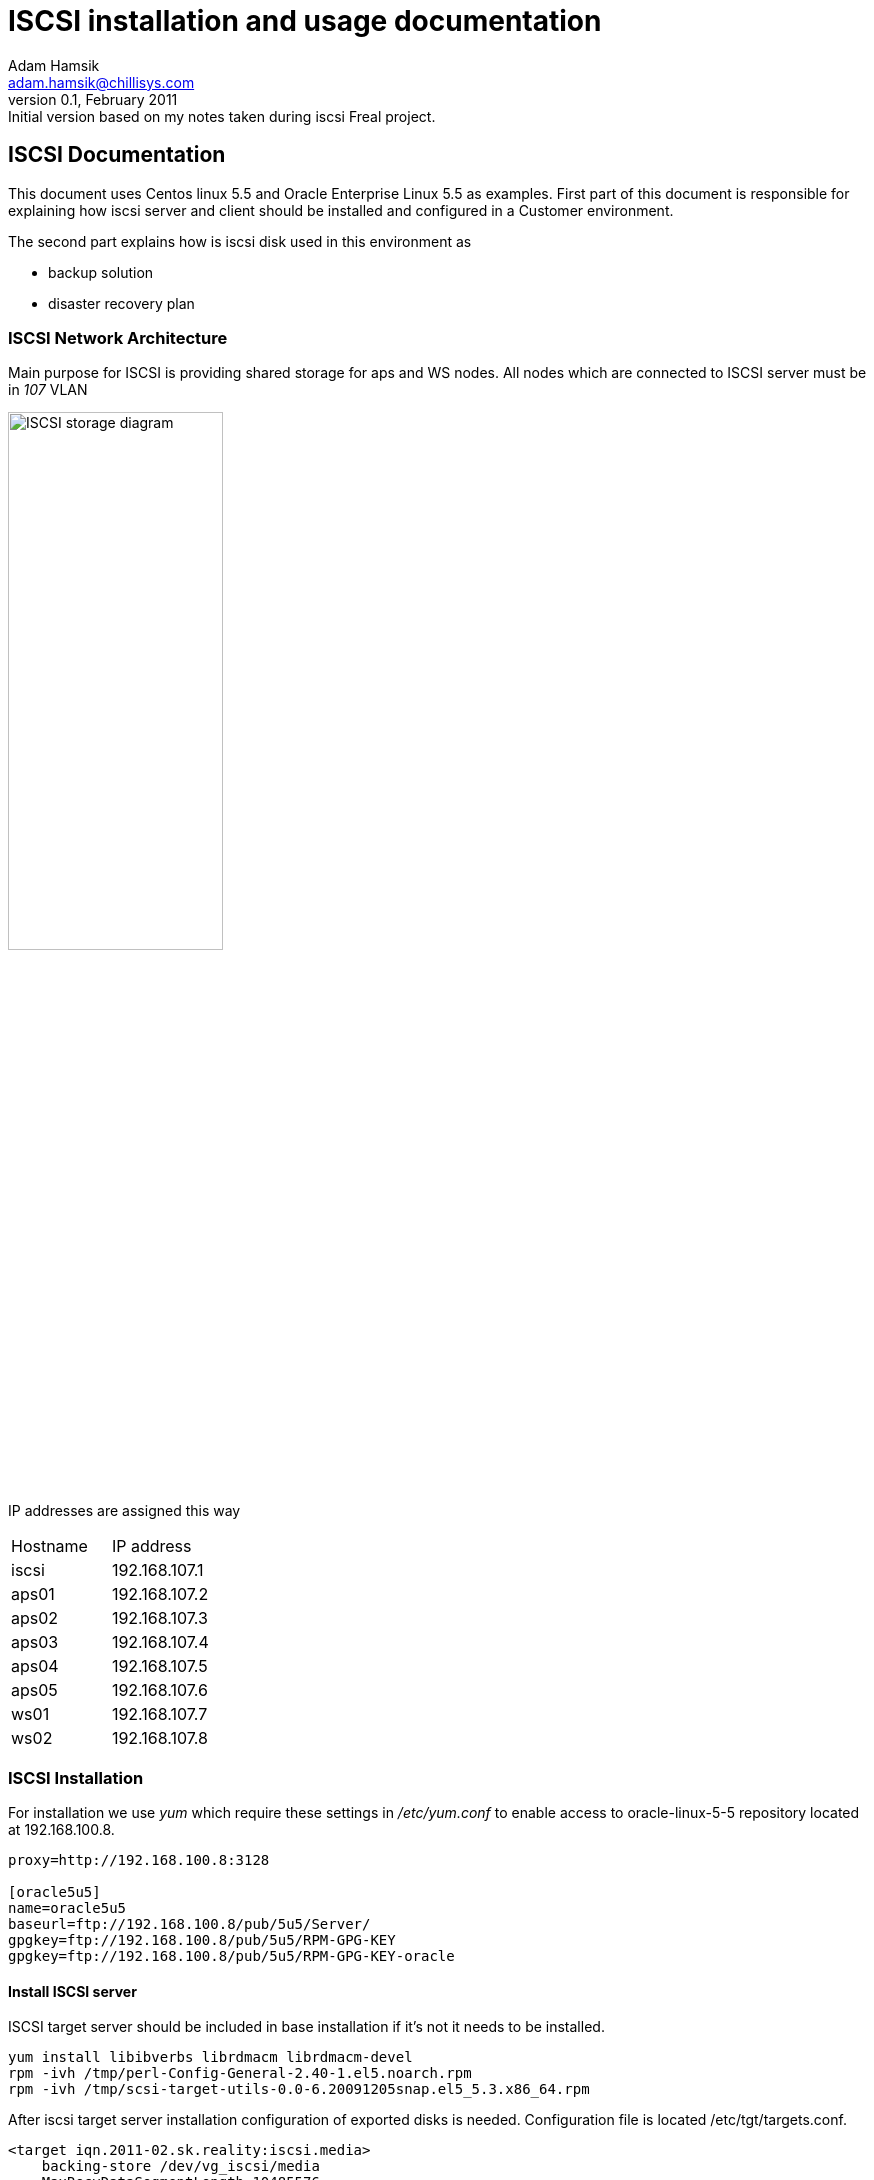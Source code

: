 ISCSI installation and usage documentation
==========================================
Adam Hamsik <adam.hamsik@chillisys.com>
v0.1, February 2011: Initial version based on my notes taken during iscsi Freal project.

== ISCSI Documentation

This document uses Centos linux 5.5 and Oracle Enterprise Linux 5.5 as examples.
First part of this document is responsible for explaining how iscsi server and 
client should be installed and configured in a Customer environment. 

The second part explains how is iscsi disk used in this environment as 

* backup solution
* disaster recovery plan

=== ISCSI Network Architecture

Main purpose for ISCSI is providing shared storage for aps and WS nodes. 
All nodes which are connected to ISCSI server must be in _107_ VLAN

image:freal_shared_storage.png["ISCSI storage diagram", height="50%",width="50%"]

IP addresses are assigned this way

|====================
|Hostname| IP address
|iscsi|192.168.107.1
|aps01|192.168.107.2
|aps02|192.168.107.3
|aps03|192.168.107.4
|aps04|192.168.107.5
|aps05|192.168.107.6
|ws01|192.168.107.7
|ws02|192.168.107.8
|====================

=== ISCSI Installation

For installation we use _yum_ which require these settings in _/etc/yum.conf_ 
to enable access to oracle-linux-5-5 repository located at 192.168.100.8.

-------
proxy=http://192.168.100.8:3128

[oracle5u5]
name=oracle5u5
baseurl=ftp://192.168.100.8/pub/5u5/Server/
gpgkey=ftp://192.168.100.8/pub/5u5/RPM-GPG-KEY
gpgkey=ftp://192.168.100.8/pub/5u5/RPM-GPG-KEY-oracle
-------

==== Install ISCSI server

ISCSI target server should be included in base installation if it's 
not it needs to be installed. 

-------
yum install libibverbs librdmacm librdmacm-devel
rpm -ivh /tmp/perl-Config-General-2.40-1.el5.noarch.rpm
rpm -ivh /tmp/scsi-target-utils-0.0-6.20091205snap.el5_5.3.x86_64.rpm
-------

After iscsi target server installation configuration of exported disks is 
needed. Configuration file is located /etc/tgt/targets.conf.

-------
<target iqn.2011-02.sk.reality:iscsi.media>
    backing-store /dev/vg_iscsi/media
    MaxRecvDataSegmentLength 10485576
    MaxXmitDataSegmentLength 10485576
    #HeaderDigest None
    #DataDigest None
    InitialR2T Yes
    #MaxOutstandingR2T 1
    ImmediateData Yes
    FirstBurstLength 1462144
    MaxBurstLength 10485576
</target>

<target iqn.2011-02.sk.reality:iscsi.temp>
    backing-store /dev/vg_iscsi/temp
    MaxRecvDataSegmentLength 10485576
    MaxXmitDataSegmentLength 10485576
    #HeaderDigest None
    #DataDigest None
    InitialR2T Yes
    #MaxOutstandingR2T 1
    ImmediateData Yes
    FirstBurstLength 1462144
    MaxBurstLength 10485576
</target>
-------
After setting configuration we need to start _tgtd_ daemon.
-------
/etc/init.d/tgtd start
chkconfig --add tgdt
-------

==== Install ISCSI client

Client iscsi tools can be installed with command:
-------
yum install iscsi-initiator-utils
-------

After installation iscsi tools needs to be configured to have proper iqn name 
and tuned for better disk performance.
-------
cat /etc/iscsi/initiatorname.iscsi
InitiatorName=iqn.2011-02.sk.reality-ws02:2b6f8576ced

cat /etc/iscsi/iscsid.conf
node.startup = automatic

node.session.timeo.replacement_timeout = 120
node.session.err_timeo.abort_timeout = 15
node.session.err_timeo.lu_reset_timeout = 20
node.session.initial_login_retry_max = 8
node.session.cmds_max = 128
node.session.queue_depth = 32
node.session.iscsi.InitialR2T = Yes
node.session.iscsi.ImmediateData = Yes
node.session.iscsi.FirstBurstLength =  1462144
node.session.iscsi.MaxBurstLength = 10485576
node.session.iscsi.FastAbort = No

discovery.sendtargets.iscsi.MaxRecvDataSegmentLength = 10485576

node.conn[0].iscsi.MaxRecvDataSegmentLength = 10485576
node.conn[0].iscsi.HeaderDigest = CRC32C
node.conn[0].iscsi.HeaderDigest = None
node.conn[0].timeo.login_timeout = 15
node.conn[0].timeo.logout_timeout = 15
node.conn[0].timeo.noop_out_interval = 5
node.conn[0].timeo.noop_out_timeout = 5
-------

Which will install iscsiadm tool for accessing iscsi devices from network.	
-------
chkconfig --add iscsi
chkconfig --add iscsid
-------

=== ISCSI Usage

==== ISCSI client
Discovering disks and logining to iscsi server.

-------
iscsiadm --mode discovery --type sendtargets --portal 192.168.107.1
iscsiadm --mode node --targetname iqn.2011-02.sk.reality:iscsi.temp --portal 192.168.107.1 --login
iscsiadm --mode node --targetname iqn.2011-02.sk.reality:iscsi.media --portal 192.168.107.1 --login
mkdir /mnt/iscsi_media/
mount -L iscsi_media /mnt/iscsi_media/
-------

==== ISCSI server
Online iscsi device manipulation from iscsi server.

-------
tgtadm --lld iscsi --mode target --op update --tid 1 --name MaxRecvDataSegmentLength --value 131072
tgtadm --lld iscsi --mode target --op update --tid 1 --name MaxXmitDataSegmentLength --value 131072
tgtadm --lld iscsi --mode target --op update --tid 1 --name FirstBurstLength --value 131072
tgtadm --lld iscsi --mode target --op update --tid 1 --name MaxBurstLength --value 16776192
tgtadm --lld iscsi --op show --mode target
tgtadm --lld iscsi --op show --mode target --tid 1

tgtadm --op delete --mode conn --tid 1 --sid 3 --cid 0
tgtadm --op delete --mode conn --tid 2 --sid 0
tgtadm --lld iscsi --mode target --op update --tid 1 --name InitiatorRecvDataSegmentLength --value 8388608
tgtadm --op update --mode sys --name State -v offline
tgtadm --op update --mode sys --name State -v ready
-------

=== Backup scripts

There are two backup scripts

.List of scripts
*  backup_master.sh - manages starting of other scripts 
*  iscsi_media_db_backup.sh - copies files from media to iscsi server. List of
files to copy (modified or new)is selected from postgresql database. 
*  iscsi_media_fullbackup.sh - backups media files to iscsi server or iscsi server media files
to QNAP nas.

Backup is started by cron :
*  Every hour - backup_master.sh starts iscsi_media_db_backup.sh with parameters to backup 
files modified or created within last hour.
*  Every day at 3am - backup_master.sh starts iscsi_media_fullbackup.sh with parameters to backup
files in /share direcotry with exception files in media
*  Every Monday at 22pm - backup_master.sh starts iscsi_media_fullbackup.sh, first copy data from
iscsi server to QNAP nas, then backup_master.sh waits until Friday 22pm and starts again 
iscsi_media_fullbackup.sh to backup media to iscsi server (also deletes old files from iscsi server).


Script 

=== ISCSI/SAN Disaster Recovery plan

There are two possibilities when disk array fails and whole environment is down or there
is a requested down time. Because all machines are virtual and are booting from SAN network
therefore disk array crash will make them unavailable.

If we are in Disaster recovery we first need to boot whole environment from esx local copies.
Every virtual machine has it's own copy placed on a local DataStore on ESX server.

As a backup for SAN we set ISCSI network which is running on VLANID 107.
Boot machines from local datastore they have __local_ in name.

In a case in which iscsi server is not running it's required to start it *before* any other virtual
machine in whole environment.

Before starting __local_ machines it's needed to plug virtual cable to machine before starting them. 
It was unplugged because of security reasons, where we do not want to allow production downtime if 
__local_ machine will be started with running normal environment. 

.Critical systems
* Start database server *db01_local*
* Start database frontend server *dbf02_local*
* Start *ws01_local* and *ws02_local* servers
* Start *aps01_local* and *aps02_local* and *aps03_local*
* Start *int01_local* and *int02_local*
* Start *haf01_local* and *haf02_local*

.Non critical systems
* Start *aps04_local* and *aps05_local*

After this step everything should be running, and site should be accessible again. If we have
requested downtime for whole environment the proper procedure for switching environment from 
ISCSI to SAN would be this.

.Critical systems
* Shutdown *app01* and *aps02* only aps03 is 
* Shutdown *ws01* and *haf01* and *int01*
* Stop *db01* database server and manualy starts new one on *db02_local*
* Shutdown *ws02* and *aps03* and *int02*
* Shutdown *df01* and starts *df01_local*
* Starts *ws01_local* and *aps01_local*  and *int01_local*
* Starts *aps02_local* and *aps03_local* and *ws02_local* and *int02_local*
* Start *haf01_local*
* Shutdown *haf02* and start *haf02_local*

.Non Critical Systems
* Shutdown *aps04* and *aps05*
* Start *aps04* and *aps05*
